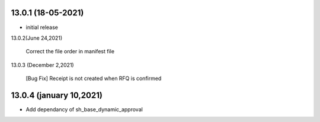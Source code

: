 13.0.1 (18-05-2021)
-------------------------

- initial release

13.0.2(June 24,2021)

    Correct the file order in manifest file

13.0.3 (December 2,2021)
  
   [Bug Fix] Receipt is not created  when RFQ is confirmed

13.0.4 (january 10,2021)
-------------------------

- Add dependancy of sh_base_dynamic_approval